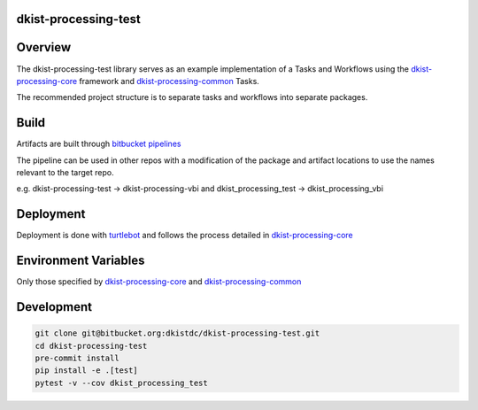 dkist-processing-test
---------------------

Overview
--------
The dkist-processing-test library serves as an example implementation of a Tasks and Workflows using the
`dkist-processing-core <https://pypi.org/project/dkist-processing-core/>`_ framework and
`dkist-processing-common <https://pypi.org/project/dkist-processing-common/>`_ Tasks.

The recommended project structure is to separate tasks and workflows into separate packages.

Build
-----
Artifacts are built through `bitbucket pipelines <bitbucket-pipelines.yml>`_

The pipeline can be used in other repos with a modification of the package and artifact locations
to use the names relevant to the target repo.

e.g. dkist-processing-test -> dkist-processing-vbi and dkist_processing_test -> dkist_processing_vbi

Deployment
----------
Deployment is done with `turtlebot <https://bitbucket.org/dkistdc/turtlebot/src/master/>`_ and follows
the process detailed in `dkist-processing-core <https://pypi.org/project/dkist-processing-core/>`_

Environment Variables
---------------------
Only those specified by `dkist-processing-core <https://pypi.org/project/dkist-processing-core/>`_ and `dkist-processing-common <https://pypi.org/project/dkist-processing-common/>`_

Development
-----------

.. code-block:: bash

    git clone git@bitbucket.org:dkistdc/dkist-processing-test.git
    cd dkist-processing-test
    pre-commit install
    pip install -e .[test]
    pytest -v --cov dkist_processing_test
